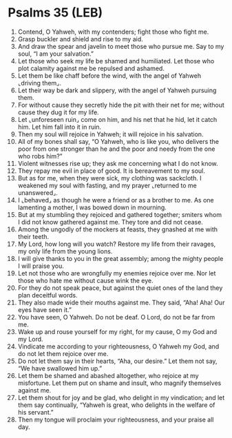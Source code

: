 * Psalms 35 (LEB)
:PROPERTIES:
:ID: LEB/19-PSA035
:END:

1. Contend, O Yahweh, with my contenders; fight those who fight me.
2. Grasp buckler and shield and rise to my aid.
3. And draw the spear and javelin to meet those who pursue me. Say to my soul, “I am your salvation.”
4. Let those who seek my life be shamed and humiliated. Let those who plot calamity against me be repulsed and ashamed.
5. Let them be like chaff before the wind, with the angel of Yahweh ⌞driving them⌟.
6. Let their way be dark and slippery, with the angel of Yahweh pursuing them.
7. For without cause they secretly hide the pit with their net for me; without cause they dug it for my life.
8. Let ⌞unforeseen ruin⌟ come on him, and his net that he hid, let it catch him. Let him fall into it in ruin.
9. Then my soul will rejoice in Yahweh; it will rejoice in his salvation.
10. All of my bones shall say, “O Yahweh, who is like you, who delivers the poor from one stronger than he and the poor and needy from the one who robs him?”
11. Violent witnesses rise up; they ask me concerning what I do not know.
12. They repay me evil in place of good. It is bereavement to my soul.
13. But as for me, when they were sick, my clothing was sackcloth. I weakened my soul with fasting, and my prayer ⌞returned to me unanswered⌟.
14. I ⌞behaved⌟ as though he were a friend or as a brother to me. As one lamenting a mother, I was bowed down in mourning.
15. But at my stumbling they rejoiced and gathered together; smiters whom I did not know gathered against me. They tore and did not cease.
16. Among the ungodly of the mockers at feasts, they gnashed at me with their teeth.
17. My Lord, how long will you watch? Restore my life from their ravages, my only life from the young lions.
18. I will give thanks to you in the great assembly; among the mighty people I will praise you.
19. Let not those who are wrongfully my enemies rejoice over me. Nor let those who hate me without cause wink the eye.
20. For they do not speak peace, but against the quiet ones of the land they plan deceitful words.
21. They also made wide their mouths against me. They said, “Aha! Aha! Our eyes have seen it.”
22. You have seen, O Yahweh. Do not be deaf. O Lord, do not be far from me.
23. Wake up and rouse yourself for my right, for my cause, O my God and my Lord.
24. Vindicate me according to your righteousness, O Yahweh my God, and do not let them rejoice over me.
25. Do not let them say in their hearts, “Aha, our desire.” Let them not say, “We have swallowed him up.”
26. Let them be shamed and abashed altogether, who rejoice at my misfortune. Let them put on shame and insult, who magnify themselves against me.
27. Let them shout for joy and be glad, who delight in my vindication; and let them say continually, “Yahweh is great, who delights in the welfare of his servant.”
28. Then my tongue will proclaim your righteousness, and your praise all day.
